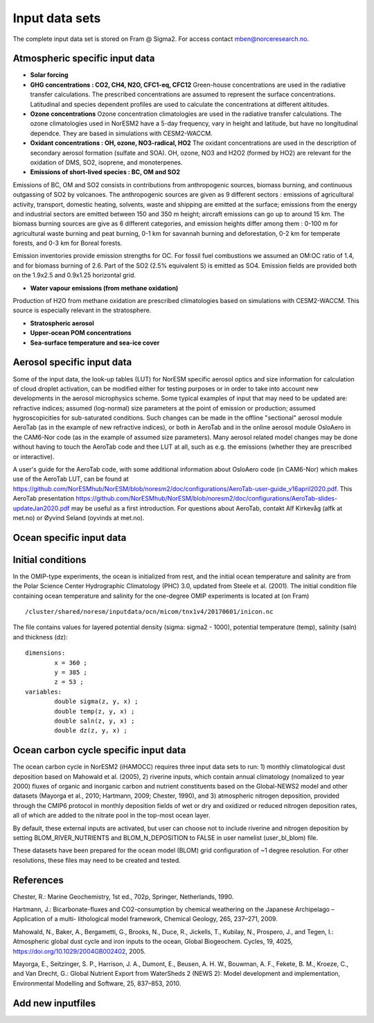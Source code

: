 .. _input:


Input data sets
==============================
The complete input data set is stored on Fram @ Sigma2. For access contact mben@norceresearch.no.

Atmospheric specific input data
^^^^^^^^^^^^^^^

- **Solar forcing**

- **GHG concentrations : CO2, CH4, N2O, CFC1-eq, CFC12**  Green-house concentrations are used in the radiative transfer calculations.  The prescribed concentrations are assumed to represent the surface concentrations.  Latitudinal and species dependent profiles are used to calculate the concentrations at different altitudes.



- **Ozone concentrations**  Ozone concentration climatologies are used in the radiative transfer calculations.  The ozone climatologies used in NorESM2 have a 5-day frequency, vary in height and latitude, but have no longitudinal dependce.  They are based in simulations with CESM2-WACCM.



- **Oxidant concentrations : OH, ozone, NO3-radical, HO2** The oxidant concentrations are used in the description of secondary aerosol formation (sulfate and SOA).  OH, ozone, NO3 and H2O2 (formed by HO2) are relevant for the oxidation of DMS, SO2, isoprene, and monoterpenes.



- **Emissions of short-lived species : BC, OM and SO2**
Emissions of BC, OM and SO2 consists in contributions from anthropogenic sources, biomass burning, and continuous outgassing of SO2 by volcanoes.  The anthropogenic sources are given as 9 different sectors : emissions of agricultural activity, transport, domestic heating, solvents, waste and shipping are emitted at the surface; emissions from the energy and industrial sectors are emitted between 150 and 350 m height; aircraft emissions can go up to around 15 km.  The biomass burning sources are give as 6 different categories, and emission heights differ among them : 0-100 m for agricultural waste burning and peat burning, 0-1 km for savannah burning and deforestation, 0-2 km for temperate forests, and 0-3 km for Boreal forests.  

Emission inventories provide emission strengths for OC.  For fossil fuel combustions we assumed an OM:OC ratio of 1.4, and for biomass burning of 2.6.
Part of the SO2 (2.5% equivalent S) is emitted as SO4. 
Emission fields are provided both on the 1.9x2.5 and 0.9x1.25 horizontal grid.

- **Water vapour emissions (from methane oxidation)**
Production of H2O from methane oxidation are prescribed climatologies based on simulations with CESM2-WACCM.  This source is especially relevant in the stratosphere.

- **Stratospheric aerosol**

- **Upper-ocean POM concentrations**

- **Sea-surface temperature and sea-ice cover**




Aerosol specific input data
^^^^^^^^^^^^^^^^^^^^^^^^^^^

Some of the input data, the look-up tables (LUT) for NorESM specific aerosol optics and size information for calculation of cloud droplet activation, can be modified either for testing purposes or in order to take into account new developments in the aerosol microphysics scheme. Some typical examples of input that may need to be updated are: refractive indices; assumed (log-normal) size parameters at the point of emission or production; assumed hygroscopicities for sub-saturated conditions. Such changes can be made in the offline "sectional" aerosol module AeroTab (as in the example of new refractive indices), or both in AeroTab and in the online aerosol module OsloAero in the CAM6-Nor code (as in the example of assumed size parameters). Many aerosol related model changes may be done without having to touch the AeroTab code and thee LUT at all, such as e.g. the emissions (whether they are prescribed or interactive).  

A user's guide for the AeroTab code, with some additional information about OsloAero code (in CAM6-Nor) which makes use of the AeroTab LUT, can be found at https://github.com/NorESMhub/NorESM/blob/noresm2/doc/configurations/AeroTab-user-guide_v16april2020.pdf.
This AeroTab presentation https://github.com/NorESMhub/NorESM/blob/noresm2/doc/configurations/AeroTab-slides-updateJan2020.pdf may be useful as a first introduction. For questions about AeroTab, contakt Alf Kirkevåg (alfk at met.no) or Øyvind Seland (oyvinds at met.no).      

Ocean specific input data
^^^^^

Initial conditions
^^^^^^^^^^^^^^^^^^^^^^^^^^

In the OMIP-type experiments, the ocean is initialized from rest, and the initial ocean temperature and salinity are from the Polar Science Center Hydrographic Climatology (PHC) 3.0, updated from Steele et al. (2001). The initial condition file containing ocean temperature and salinity for the one-degree OMIP experiments is located at (on Fram) ::

  /cluster/shared/noresm/inputdata/ocn/micom/tnx1v4/20170601/inicon.nc
  
The file contains values for layered potential density (sigma: sigma2 - 1000), potential temperature (temp), salinity (saln) and thickness (dz):

:: 

  dimensions:
          x = 360 ;
          y = 385 ;
          z = 53 ;
  variables:
          double sigma(z, y, x) ;
          double temp(z, y, x) ;
          double saln(z, y, x) ;
          double dz(z, y, x) ;
::


Ocean carbon cycle specific input data
^^^^^^^^^^^^^^^^^^^^^^^^^^^

The ocean carbon cycle in NorESM2 (iHAMOCC) requires three input data sets to run: 1) monthly climatological dust deposition based on Mahowald et al. (2005), 2) riverine inputs, which contain annual climatology (nomalized to year 2000) fluxes of organic and inorganic carbon and nutrient constituents based on the Global-NEWS2 model and other datasets (Mayorga et al., 2010; Hartmann, 2009; Chester, 1990), and 3) atmospheric nitrogen deposition, provided through the CMIP6 protocol in monthly deposition fields of wet or dry and oxidized or reduced nitrogen deposition rates, all of which are added to the nitrate pool in the top-most ocean layer.  

By default, these external inputs are activated, but user can choose not to include riverine and nitrogen deposition by setting BLOM_RIVER_NUTRIENTS and BLOM_N_DEPOSITION to FALSE in user namelist (user_bl_blom) file.

These datasets have been prepared for the ocean model (BLOM) grid configuration of ~1 degree resolution. For other resolutions, these files may need to be created and tested. 


References
^^^^^^^^^^^^^^^^^^^^^^^^^^^
Chester, R.: Marine Geochemistry, 1st ed., 702p, Springer, Netherlands, 1990.

Hartmann, J.: Bicarbonate-fluxes and CO2-consumption by chemical weathering on the Japanese Archipelago – Application of a multi-
lithological model framework, Chemical Geology, 265, 237–271, 2009.

Mahowald, N., Baker, A., Bergametti, G., Brooks, N., Duce, R., Jickells, T., Kubilay, N., Prospero, J., and Tegen, I.: Atmospheric global dust cycle and iron inputs to the ocean, Global Biogeochem. Cycles, 19, 4025, https://doi.org/10.1029/2004GB002402, 2005.

Mayorga, E., Seitzinger, S. P., Harrison, J. A., Dumont, E., Beusen, A. H. W., Bouwman, A. F., Fekete, B. M., Kroeze, C., and Van Drecht, G.: Global Nutrient Export from WaterSheds 2 (NEWS 2): Model development and implementation, Environmental Modelling and Software, 25, 837–853, 2010.

Add new inputfiles
^^^^^^^^^^^^^^^^^^^^^^^^^^^

